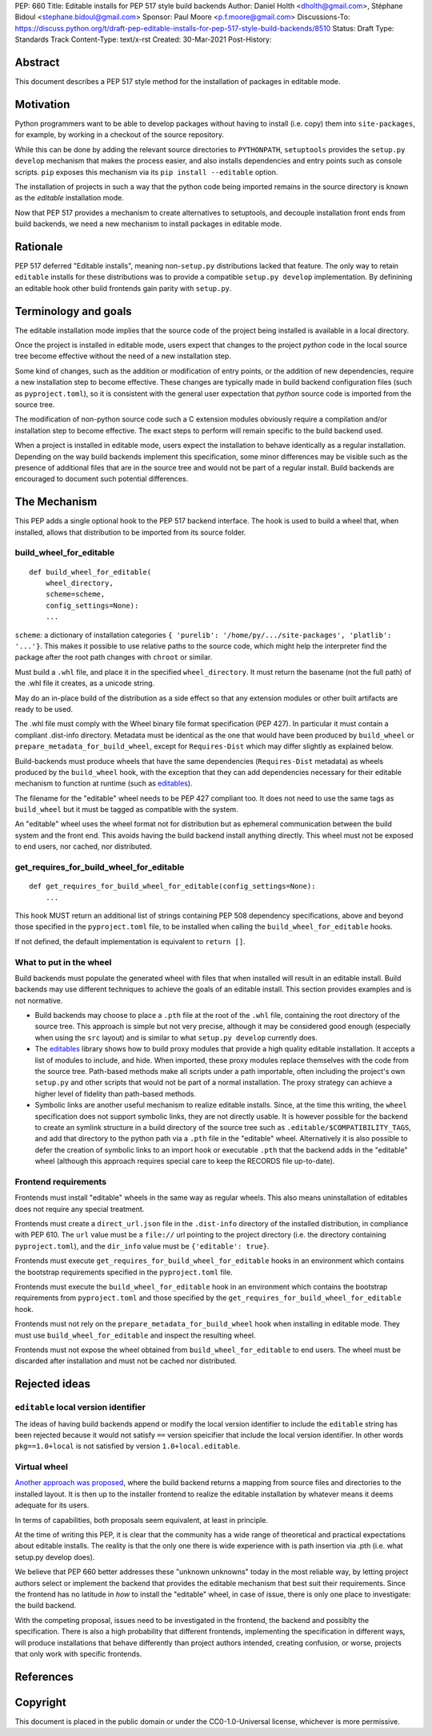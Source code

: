 PEP: 660
Title: Editable installs for PEP 517 style build backends
Author: Daniel Holth <dholth@gmail.com>, Stéphane Bidoul <stephane.bidoul@gmail.com>
Sponsor: Paul Moore <p.f.moore@gmail.com>
Discussions-To: https://discuss.python.org/t/draft-pep-editable-installs-for-pep-517-style-build-backends/8510
Status: Draft
Type: Standards Track
Content-Type: text/x-rst
Created: 30-Mar-2021
Post-History: 


Abstract
========

This document describes a PEP 517 style method for the installation of packages
in editable mode.

Motivation
==========

Python programmers want to be able to develop packages without having to
install (i.e. copy) them into ``site-packages``, for example, by working in a
checkout of the source repository.

While this can be done by adding the relevant source directories to
``PYTHONPATH``, ``setuptools`` provides the ``setup.py develop`` mechanism that
makes the process easier, and also installs dependencies and entry points such
as console scripts. ``pip`` exposes this mechanism via its ``pip install
--editable`` option.

The installation of projects in such a way that the python code being
imported remains in the source directory is known as the *editable*
installation mode.

Now that PEP 517 provides a mechanism to create alternatives to setuptools, and
decouple installation front ends from build backends, we need a new mechanism
to install packages in editable mode.

Rationale
=========

PEP 517 deferred "Editable installs", meaning non-``setup.py``
distributions lacked that feature. The only way to retain ``editable`` installs
for these distributions was to provide a compatible ``setup.py develop``
implementation. By definining an editable hook other build frontends gain
parity with ``setup.py``.

Terminology and goals
=====================

The editable installation mode implies that the source code of the project
being installed is available in a local directory.

Once the project is installed in editable mode, users expect that changes to
the project *python* code in the local source tree become effective without the
need of a new installation step.

Some kind of changes, such as the addition or modification of entry points, or
the addition of new dependencies, require a new installation step to become
effective. These changes are typically made in build backend configuration
files (such as ``pyproject.toml``), so it is consistent with the general user
expectation that *python* source code is imported from the source tree.

The modification of non-python source code such a C extension modules obviously
require a compilation and/or installation step to become effective. The exact
steps to perform will remain specific to the build backend used.

When a project is installed in editable mode, users expect the installation to
behave identically as a regular installation. Depending on the way build
backends implement this specification, some minor differences may be visible
such as the presence of additional files that are in the source tree and would
not be part of a regular install. Build backends are encouraged to document
such potential differences.

The Mechanism
=============

This PEP adds a single optional hook to the PEP 517 backend interface. The hook
is used to build a wheel that, when installed, allows that distribution to be
imported from its source folder. 

build_wheel_for_editable
------------------------

:: 

  def build_wheel_for_editable(
      wheel_directory,
      scheme=scheme, 
      config_settings=None):
      ...

``scheme``: a dictionary of installation categories ``{ 'purelib':
'/home/py/.../site-packages', 'platlib': '...'}``. This makes it possible to
use relative paths to the source code, which might help the interpreter find
the package after the root path changes with ``chroot`` or similar.

Must build a ``.whl`` file, and place it in the specified ``wheel_directory``.
It must return the basename (not the full path) of the .whl file it creates, as
a unicode string.

May do an in-place build of the distribution as a side effect so that any
extension modules or other built artifacts are ready to be used.

The .whl file must comply with the Wheel binary file format specification (PEP
427). In particular it must contain a compliant .dist-info directory.
Metadata must be identical as the one that would have been produced by
``build_wheel`` or ``prepare_metadata_for_build_wheel``, except for
``Requires-Dist`` which may differ slightly as explained below.

Build-backends must produce wheels that have the same dependencies
(``Requires-Dist`` metadata) as wheels produced by the ``build_wheel`` hook,
with the exception that they can add dependencies necessary for their editable
mechanism to function at runtime (such as `editables`_).

The filename for the "editable" wheel needs to be PEP 427 compliant too. It
does not need to use the same tags as ``build_wheel`` but it must be tagged as
compatible with the system.

An "editable" wheel uses the wheel format not for distribution but as ephemeral
communication between the build system and the front end. This avoids having
the build backend install anything directly. This wheel must not be exposed
to end users, nor cached, nor distributed.

get_requires_for_build_wheel_for_editable
-----------------------------------------

::

  def get_requires_for_build_wheel_for_editable(config_settings=None):
      ...

This hook MUST return an additional list of strings containing PEP 508
dependency specifications, above and beyond those specified in the
``pyproject.toml`` file, to be installed when calling the
``build_wheel_for_editable`` hooks.

If not defined, the default implementation is equivalent to ``return []``.


What to put in the wheel
------------------------

Build backends must populate the generated wheel with files that when installed will result in an editable install. 
Build backends may use different techniques to achieve the goals of an editable
install. This section provides examples and is not normative.

* Build backends may choose to place a ``.pth`` file at the root of the ``.whl`` file,
  containing the root directory of the source tree. This approach is simple but
  not very precise, although it may be considered good enough (especially when
  using the ``src`` layout) and is similar to what ``setup.py develop``
  currently does.
* The `editables`_ library shows how to build proxy modules that
  provide a high quality editable installation. It accepts a list of modules
  to include, and hide. When imported, these proxy modules replace themselves
  with the code from the source tree. Path-based methods make all scripts under
  a path importable, often including the project's own ``setup.py`` and other
  scripts that would not be part of a normal installation. The proxy strategy
  can achieve a higher level of fidelity than path-based methods.
* Symbolic links are another useful mechanism to realize editable installs.
  Since, at the time this writing, the ``wheel`` specification does not support
  symbolic links, they are not directly usable. It is however possible for the
  backend to create an symlink structure in a build directory of the source
  tree such as ``.editable/$COMPATIBILITY_TAGS``, and add that directory to the
  python path via a ``.pth`` file in the "editable" wheel. Alternatively it is
  also possible to defer the creation of symbolic links to an import hook or
  executable ``.pth`` that the backend adds in the "editable" wheel (although
  this approach requires special care to keep the RECORDS file up-to-date).

Frontend requirements
---------------------

Frontends must install "editable" wheels in the same way as regular wheels.
This also means uninstallation of editables does not require any special treatment.

Frontends must create a ``direct_url.json`` file in the ``.dist-info``
directory of the installed distribution, in compliance with PEP 610. The
``url`` value must be a ``file://`` url pointing to the project directory
(i.e. the directory containing ``pyproject.toml``), and the ``dir_info`` value
must be ``{'editable': true}``.

Frontends must execute ``get_requires_for_build_wheel_for_editable`` hooks in
an environment which contains the bootstrap requirements specified in the
``pyproject.toml`` file.

Frontends must execute the ``build_wheel_for_editable`` hook in an environment
which contains the bootstrap requirements from ``pyproject.toml`` and those
specified by the ``get_requires_for_build_wheel_for_editable`` hook.

Frontends must not rely on the ``prepare_metadata_for_build_wheel`` hook when
installing in editable mode. They must use ``build_wheel_for_editable`` and
inspect the resulting wheel.

Frontends must not expose the wheel obtained from ``build_wheel_for_editable``
to end users. The wheel must be discarded after installation and must not be
cached nor distributed.

Rejected ideas
==============

``editable`` local version identifier
-------------------------------------

The ideas of having build backends append or modify the local version
identifier to include the ``editable`` string has been rejected because it
would not satisfy ``==`` version speicifier that include the local version
identifier. In other words ``pkg==1.0+local`` is not satisfied by version
``1.0+local.editable``.

Virtual wheel
-------------

`Another approach was proposed <https://github.com/pypa/pip/pull/8215>`_, where
the build backend returns a mapping from source files and directories to the
installed layout. It is then up to the installer frontend to realize the
editable installation by whatever means it deems adequate for its users.

In terms of capabilities, both proposals seem equivalent, at least in
principle.

At the time of writing this PEP, it is clear that the community has a wide
range of theoretical and practical expectations about editable installs. The
reality is that the only one there is wide experience with is path insertion
via .pth (i.e. what setup.py develop does).

We believe that PEP 660 better addresses these "unknown unknowns" today in the
most reliable way, by letting project authors select or implement the
backend that provides the editable mechanism that best suit their requirements.
Since the frontend has no latitude in *how* to install the "editable" wheel, in
case of issue, there is only one place to investigate: the build backend.

With the competing proposal, issues need to be investigated in the frontend,
the backend and possiblty the specification. There is also a high probability
that different frontends, implementing the specification in different ways,
will produce installations that behave differently than project authors
intended, creating confusion, or worse, projects that only work with specific
frontends.

References
==========

.. _`editables`: https://pypi.org/project/editables/

Copyright
=========

This document is placed in the public domain or under the
CC0-1.0-Universal license, whichever is more permissive.



..
   Local Variables:
   mode: indented-text
   indent-tabs-mode: nil
   sentence-end-double-space: t
   fill-column: 70
   coding: utf-8
   End:
